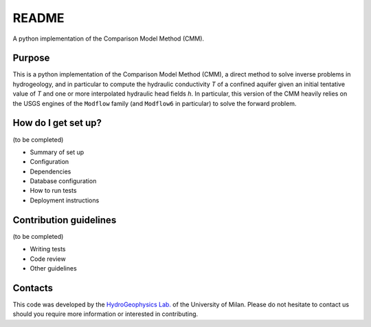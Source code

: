 README
======

A python implementation of the Comparison Model Method (CMM).


Purpose
--------------

This is a python implementation of the Comparison Model Method (CMM), a direct method to solve inverse problems in hydrogeology,
and in particular to compute the hydraulic conductivity *T* of a confined aquifer given an initial tentative value of
*T* and one or more interpolated hydraulic head fields *h*.
In particular, this version of the CMM heavily relies on the USGS engines of the ``Modflow`` family (and ``Modflow6`` in particular) to
solve the forward problem.

How do I get set up?
---------------------------

(to be completed)

* Summary of set up
* Configuration
* Dependencies
* Database configuration
* How to run tests
* Deployment instructions

Contribution guidelines
--------------------------

(to be completed)

* Writing tests
* Code review
* Other guidelines

Contacts
----------------------
This code was developed by the `HydroGeophysics Lab. <https://sites.unimi.it/labidrogeofisica/>`_ of the University of Milan.
Please do not hesitate to contact us should you require more information or interested in contributing.
